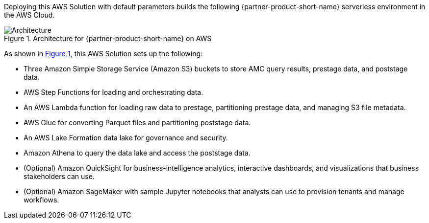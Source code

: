 :xrefstyle: short

Deploying this AWS Solution with default parameters builds the following {partner-product-short-name} serverless environment in the AWS Cloud.

[#architecture1]
.Architecture for {partner-product-short-name} on AWS
image::../docs/deployment_guide/images/AMC-architecture-diagram.png[Architecture]

As shown in <<architecture1>>, this AWS Solution sets up the following:

* Three Amazon Simple Storage Service (Amazon S3) buckets to store AMC query results, prestage data, and poststage data.
* AWS Step Functions for loading and orchestrating data.
* An AWS Lambda function for loading raw data to prestage, partitioning prestage data, and managing S3 file metadata.
* AWS Glue for converting Parquet files and partitioning poststage data.
* An AWS Lake Formation data lake for governance and security.
* Amazon Athena to query the data lake and access the poststage data.
* (Optional) Amazon QuickSight for business-intelligence analytics, interactive dashboards, and visualizations that business stakeholders can use.
* (Optional) Amazon SageMaker with sample Jupyter notebooks that analysts can use to provision tenants and manage workflows.